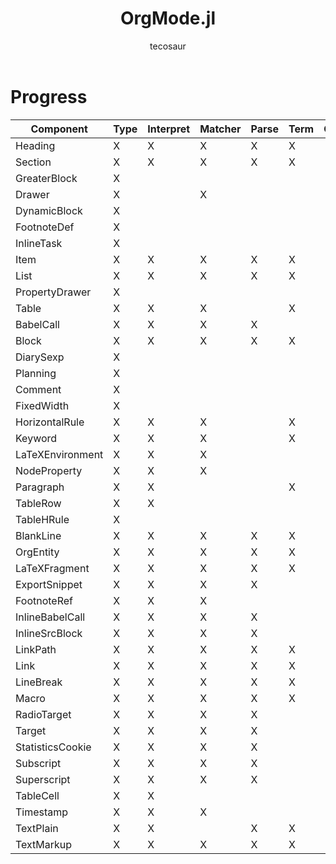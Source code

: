 #+title: OrgMode.jl
#+author: tecosaur

* Progress
| Component        | Type | Interpret | Matcher | Parse | Term | Org | HTML |
|------------------+------+-----------+---------+-------+------+-----+------|
| Heading          | X    | X         | X       | X     | X    |     |      |
| Section          | X    | X         | X       | X     | X    |     |      |
|------------------+------+-----------+---------+-------+------+-----+------|
| GreaterBlock     | X    |           |         |       |      |     |      |
| Drawer           | X    |           | X       |       |      |     |      |
| DynamicBlock     | X    |           |         |       |      |     |      |
| FootnoteDef      | X    |           |         |       |      |     |      |
| InlineTask       | X    |           |         |       |      |     |      |
| Item             | X    | X         | X       | X     | X    |     |      |
| List             | X    | X         | X       | X     | X    |     |      |
| PropertyDrawer   | X    |           |         |       |      |     |      |
| Table            | X    | X         | X       |       | X    |     |      |
|------------------+------+-----------+---------+-------+------+-----+------|
| BabelCall        | X    | X         | X       | X     |      |     |      |
| Block            | X    | X         | X       | X     | X    |     |      |
| DiarySexp        | X    |           |         |       |      |     |      |
| Planning         | X    |           |         |       |      |     |      |
| Comment          | X    |           |         |       |      |     |      |
| FixedWidth       | X    |           |         |       |      |     |      |
| HorizontalRule   | X    | X         | X       |       | X    |     |      |
| Keyword          | X    | X         | X       |       | X    |     |      |
| LaTeXEnvironment | X    | X         | X       |       |      |     |      |
| NodeProperty     | X    | X         | X       |       |      |     |      |
| Paragraph        | X    | X         |         |       | X    |     |      |
| TableRow         | X    | X         |         |       |      |     |      |
| TableHRule       | X    |           |         |       |      |     |      |
| BlankLine        | X    | X         | X       | X     | X    |     |      |
|------------------+------+-----------+---------+-------+------+-----+------|
| OrgEntity        | X    | X         | X       | X     | X    |     |      |
| LaTeXFragment    | X    | X         | X       | X     | X    |     |      |
| ExportSnippet    | X    | X         | X       | X     |      |     |      |
| FootnoteRef      | X    | X         | X       |       |      |     |      |
| InlineBabelCall  | X    | X         | X       | X     |      |     |      |
| InlineSrcBlock   | X    | X         | X       | X     |      |     |      |
| LinkPath         | X    | X         | X       | X     | X    |     |      |
| Link             | X    | X         | X       | X     | X    |     |      |
| LineBreak        | X    | X         | X       | X     | X    |     |      |
| Macro            | X    | X         | X       | X     | X    |     |      |
| RadioTarget      | X    | X         | X       | X     |      |     |      |
| Target           | X    | X         | X       | X     |      |     |      |
| StatisticsCookie | X    | X         | X       | X     |      |     |      |
| Subscript        | X    | X         | X       | X     |      |     |      |
| Superscript      | X    | X         | X       | X     |      |     |      |
| TableCell        | X    | X         |         |       |      |     |      |
| Timestamp        | X    | X         | X       |       |      |     |      |
| TextPlain        | X    | X         |         | X     | X    |     |      |
| TextMarkup       | X    | X         | X       | X     | X    |     |      |
